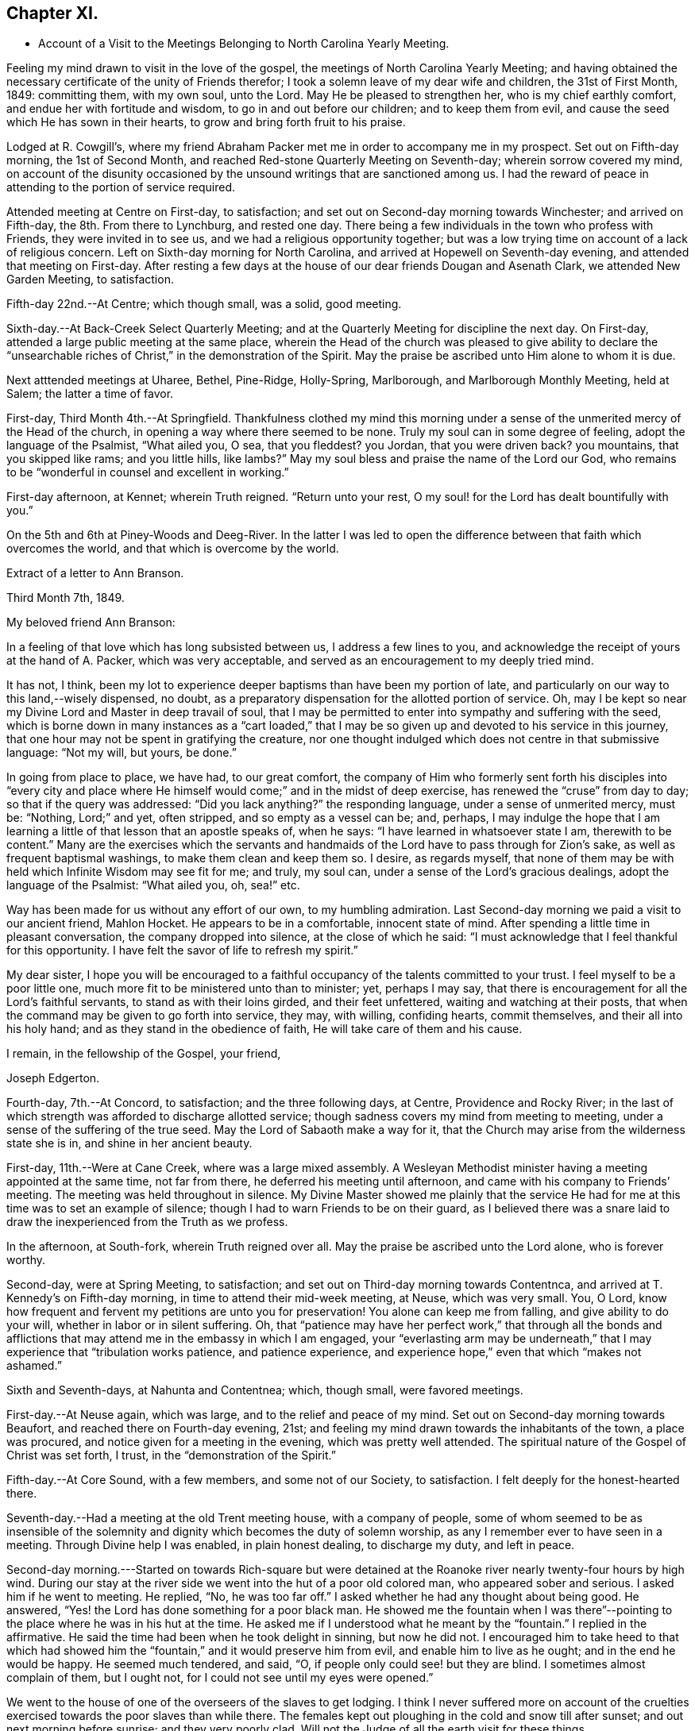 == Chapter XI.

[.chapter-synopsis]
* Account of a Visit to the Meetings Belonging to North Carolina Yearly Meeting.

Feeling my mind drawn to visit in the love of the gospel,
the meetings of North Carolina Yearly Meeting;
and having obtained the necessary certificate of the unity of Friends therefor;
I took a solemn leave of my dear wife and children, the 31st of First Month, 1849:
committing them, with my own soul, unto the Lord.
May He be pleased to strengthen her, who is my chief earthly comfort,
and endue her with fortitude and wisdom, to go in and out before our children;
and to keep them from evil, and cause the seed which He has sown in their hearts,
to grow and bring forth fruit to his praise.

Lodged at R. Cowgill`'s,
where my friend Abraham Packer met me in order to accompany me in my prospect.
Set out on Fifth-day morning, the 1st of Second Month,
and reached Red-stone Quarterly Meeting on Seventh-day; wherein sorrow covered my mind,
on account of the disunity occasioned by the
unsound writings that are sanctioned among us.
I had the reward of peace in attending to the portion of service required.

Attended meeting at Centre on First-day, to satisfaction;
and set out on Second-day morning towards Winchester; and arrived on Fifth-day,
the 8th. From there to Lynchburg, and rested one day.
There being a few individuals in the town who profess with Friends,
they were invited in to see us, and we had a religious opportunity together;
but was a low trying time on account of a lack of religious concern.
Left on Sixth-day morning for North Carolina,
and arrived at Hopewell on Seventh-day evening, and attended that meeting on First-day.
After resting a few days at the house of our dear friends Dougan and Asenath Clark,
we attended New Garden Meeting, to satisfaction.

Fifth-day 22nd.--At Centre; which though small, was a solid, good meeting.

Sixth-day.--At Back-Creek Select Quarterly Meeting;
and at the Quarterly Meeting for discipline the next day.
On First-day, attended a large public meeting at the same place,
wherein the Head of the church was pleased to give ability to
declare the "`unsearchable riches of Christ,`" in the
demonstration of the Spirit.
May the praise be ascribed unto Him alone to whom it is due.

Next atttended meetings at Uharee, Bethel, Pine-Ridge, Holly-Spring, Marlborough,
and Marlborough Monthly Meeting, held at Salem; the latter a time of favor.

First-day, Third Month 4th.--At Springfield.
Thankfulness clothed my mind this morning under a
sense of the unmerited mercy of the Head of the church,
in opening a way where there seemed to be none.
Truly my soul can in some degree of feeling, adopt the language of the Psalmist,
"`What ailed you, O sea, that you fleddest?
you Jordan, that you were driven back?
you mountains, that you skipped like rams; and you little hills, like lambs?`"
May my soul bless and praise the name of the Lord our God,
who remains to be "`wonderful in counsel and excellent in working.`"

First-day afternoon, at Kennet; wherein Truth reigned.
"`Return unto your rest, O my soul! for the Lord has dealt bountifully with you.`"

On the 5th and 6th at Piney-Woods and Deeg-River.
In the latter I was led to open the difference
between that faith which overcomes the world,
and that which is overcome by the world.

[.embedded-content-document.letter]
--

[.letter-heading]
Extract of a letter to Ann Branson.

[.signed-section-context-open]
Third Month 7th, 1849.

[.salutation]
My beloved friend Ann Branson:

In a feeling of
that love which has long subsisted between us,
I address a few lines to you,
and acknowledge the receipt of yours at the hand of A. Packer, which was very acceptable,
and served as an encouragement to my deeply tried mind.

It has not, I think,
been my lot to experience deeper baptisms than have been my portion of late,
and particularly on our way to this land,--wisely dispensed, no doubt,
as a preparatory dispensation for the allotted portion of service.
Oh, may I be kept so near my Divine Lord and Master in deep travail of soul,
that I may be permitted to enter into sympathy and suffering with the seed,
which is borne down in many instances as a "`cart loaded,`" that I
may be so given up and devoted to his service in this journey,
that one hour may not be spent in gratifying the creature,
nor one thought indulged which does not centre in that submissive language:
"`Not my will, but yours, be done.`"

In going from place to place, we have had, to our great comfort,
the company of Him who formerly sent forth his disciples into "`every city
and place where He himself would come;`" and in the midst of deep exercise,
has renewed the "`cruse`" from day to day; so that if the query was addressed:
"`Did you lack anything?`"
the responding language, under a sense of unmerited mercy, must be: "`Nothing,
Lord;`" and yet, often stripped, and so empty as a vessel can be; and, perhaps,
I may indulge the hope that I am learning a
little of that lesson that an apostle speaks of,
when he says: "`I have learned in whatsoever state I am, therewith to be content.`"
Many are the exercises which the servants and handmaids
of the Lord have to pass through for Zion`'s sake,
as well as frequent baptismal washings, to make them clean and keep them so.
I desire, as regards myself,
that none of them may be with held which Infinite Wisdom may see fit for me; and truly,
my soul can, under a sense of the Lord`'s gracious dealings,
adopt the language of the Psalmist: "`What ailed you, oh, sea!`" etc.

Way has been made for us without any effort of our own, to my humbling admiration.
Last Second-day morning we paid a visit to our ancient friend, Mahlon Hocket.
He appears to be in a comfortable, innocent state of mind.
After spending a little time in pleasant conversation, the company dropped into silence,
at the close of which he said:
"`I must acknowledge that I feel thankful for this opportunity.
I have felt the savor of life to refresh my spirit.`"

My dear sister,
I hope you will be encouraged to a faithful
occupancy of the talents committed to your trust.
I feel myself to be a poor little one,
much more fit to be ministered unto than to minister; yet, perhaps I may say,
that there is encouragement for all the Lord`'s faithful servants,
to stand as with their loins girded, and their feet unfettered,
waiting and watching at their posts,
that when the command may be given to go forth into service, they may, with willing,
confiding hearts, commit themselves, and their all into his holy hand;
and as they stand in the obedience of faith, He will take care of them and his cause.

[.signed-section-closing]
I remain, in the fellowship of the Gospel, your friend,

[.signed-section-signature]
Joseph Edgerton.

--

Fourth-day, 7th.--At Concord, to satisfaction; and the three following days, at Centre,
Providence and Rocky River;
in the last of which strength was afforded to discharge allotted service;
though sadness covers my mind from meeting to meeting,
under a sense of the suffering of the true seed.
May the Lord of Sabaoth make a way for it,
that the Church may arise from the wilderness state she is in,
and shine in her ancient beauty.

First-day, 11th.--Were at Cane Creek, where was a large mixed assembly.
A Wesleyan Methodist minister having a meeting appointed at the same time,
not far from there, he deferred his meeting until afternoon,
and came with his company to Friends`' meeting.
The meeting was held throughout in silence.
My Divine Master showed me plainly that the service He had for
me at this time was to set an example of silence;
though I had to warn Friends to be on their guard,
as I believed there was a snare laid to draw the
inexperienced from the Truth as we profess.

In the afternoon, at South-fork, wherein Truth reigned over all.
May the praise be ascribed unto the Lord alone, who is forever worthy.

Second-day, were at Spring Meeting, to satisfaction;
and set out on Third-day morning towards Contentnca,
and arrived at T. Kennedy`'s on Fifth-day morning,
in time to attend their mid-week meeting, at Neuse, which was very small.
You, O Lord, know how frequent and fervent my petitions are unto you for preservation!
You alone can keep me from falling, and give ability to do your will,
whether in labor or in silent suffering.
Oh, that "`patience may have her perfect work,`" that through all the bonds and
afflictions that may attend me in the embassy in which I am engaged,
your "`everlasting arm may be underneath,`" that I may
experience that "`tribulation works patience,
and patience experience, and experience hope,`" even that which "`makes not ashamed.`"

Sixth and Seventh-days, at Nahunta and Contentnea; which, though small,
were favored meetings.

First-day.--At Neuse again, which was large, and to the relief and peace of my mind.
Set out on Second-day morning towards Beaufort, and reached there on Fourth-day evening,
21st; and feeling my mind drawn towards the inhabitants of the town,
a place was procured, and notice given for a meeting in the evening,
which was pretty well attended.
The spiritual nature of the Gospel of Christ was set forth, I trust,
in the "`demonstration of the Spirit.`"

Fifth-day.--At Core Sound, with a few members, and some not of our Society,
to satisfaction.
I felt deeply for the honest-hearted there.

Seventh-day.--Had a meeting at the old Trent meeting house, with a company of people,
some of whom seemed to be as insensible of the solemnity and
dignity which becomes the duty of solemn worship,
as any I remember ever to have seen in a meeting.
Through Divine help I was enabled, in plain honest dealing, to discharge my duty,
and left in peace.

Second-day morning.---Started on towards Rich-square but were
detained at the Roanoke river nearly twenty-four hours by high wind.
During our stay at the river side we went into the hut of a poor old colored man,
who appeared sober and serious.
I asked him if he went to meeting.
He replied, "`No, he was too far off.`"
I asked whether he had any thought about being good.
He answered, "`Yes! the Lord has done something for a poor black man.
He showed me the fountain when I was there`"--pointing
to the place where he was in his hut at the time.
He asked me if I understood what he meant by the "`fountain.`"
I replied in the affirmative.
He said the time had been when he took delight in sinning, but now he did not.
I encouraged him to take heed to that which had showed him the
"`fountain,`" and it would preserve him from evil,
and enable him to live as he ought; and in the end he would be happy.
He seemed much tendered, and said, "`O, if people only could see! but they are blind.
I sometimes almost complain of them, but I ought not,
for I could not see until my eyes were opened.`"

We went to the house of one of the overseers of the slaves to get lodging.
I think I never suffered more on account of the cruelties
exercised towards the poor slaves than while there.
The females kept out ploughing in the cold and snow till after sunset;
and out next morning before sunrise; and they very poorly clad.
Will not the Judge of all the earth visit for these things.

Crossed the river on Fourth-day morning, and rode to Rich-square.
It being their meeting-day we attended, though quite late when we got in.
Finding it necessary to rest our horses, we tarried at J. Coxe`'s until Sixth-day morning,
and then went towards Piney Woods.

First-day, 1st of Fourth Month, were at that meeting; which, I trust,
was a season of favor to some present.

Fourth-day.--At Little River, which, though small, was owned by the Master of assemblies.
My spirit has been much depressed in passing through this land,
on account of the cruel system of oppression.
It led to very serious reflections,
and pained my heart to see the hardship practiced upon them by a merciless overseer,
who thus drives them, regardless of sex, through almost all kinds of weather.
I do fully believe that the Judge of all the earth will
not permit this outrage upon every feeling of humanity,
as well as Christianity,
but by terrible things in righteousness will answer and plead
with this highly favored nation until He "`break every yoke,
and let the oppressed go free.`"

Fifth-day and Sixth-days.--At Symonds Creek and Wells meetings, to satisfaction.

Seventh-day.--Attended the Monthly Meeting at Piney-Woods,
in which my mind was brought into deep exercise,
but strength was afforded to labor to the "`stirring up of the pure mind`" to
faithfulness in several particulars--the due attendance of our religious meetings,
in a lively exercise of mind;
the important duty resting upon parents in training up their children in the
nurture and admonition of the Lord was impressively treated upon;
and the importance of parents being clear of the blood of their children, set forth.

First-day, 8th.--At Beech Spring, which was a crowded meeting.
I was led to show the difference between the law that was written on tables of stone,
and the new dispensation, wherein the law is written upon the heart.
The meeting was to my relief and peace.

Lodged at N. Winslow`'s. Some of his children are members, but he is not.
Had some conversation with him in the morning, on the subject of holding slaves;
he having a number.
I queried with him whether he had not scruples in his mind on the subject:
he confessed he had, and that it was his intention to set them all free:
and acknowledged that he had put it off too long.
I encouraged him, as life was uncertain, to attend to it the first opportunity;
and he said he would.
I had peace of mind for this little act of dedication.

Returned to Rich-square on Third-day;
and felt easy to proceed towards Contentnea on Fourth-day morning; though,
as we passed through towards Pasquotank, I felt desirous to have a meeting,
which I mentioned;
but owing to the disunity occasioned by the unsound writings of J. J. Gurney,
there was no way opened for it.
I felt peace; believing I had done what was my duty to do.
I was thankful to the Lord to be accounted worthy to suffer for his name`'s sake,
in the support of the precious doctrines of the gospel,
for the maintenance of which our worthy forefathers suffered so deeply;
every part and parcel of which is incumbent upon us faithfully to maintain,
even though it may be through much suffering.
Truly they are as well worth suffering for as when those
valiant sons of the morning stemmed the torrent of persecution;
being willing to sacrifice all that was near and
dear to them in this life--their liberty,
their estates,
and even life itself--rather than depart from those scriptural views of Christian
doctrine and practice which had been opened to them by the Day-spring from on High.
All that is within me capable of feeling,
is at times awakened on behalf of our beloved Society,
with desires that the Lord in his abundant mercy
would make bare his holy arm as in ancient days;
that everything that is not of his own pure spirit may
be washed out by the spirit of judgment,
and the spirit of burning, that we might become settled upon the "`Rock of Ages.`"

Attended Monthly Meeting there +++[+++probably at Contentnea],
and a public meeting on First-day: then proceeded towards New Garden,
where we arrived on Fifth-day, 19th, at the house of D. and A. Clark.

Attended Deep-River Quarterly Meeting on Seventh-day;
and the Select Quarter the day before; and the public meeting on First-day.
Our dear friends aforesaid went with us, and had good service.
The several sittings, particularly the two last, were seasons of favor.

Here he writes to his wife, the following being an extract thereof:--

[.embedded-content-document.letter]
--

[.signed-section-context-open]
New Garden, N. C, Fourth Month 23rd, 1849.

[.salutation]
My very dear Wife:

We are now at the house of our valued friends D. and A. Clark,
in good health.
We arrived here on Fifth-day last from the east,
where I found two letters from the beloved partner of my life, which did me much good,
inasmuch as they bear clear evidence to my mind of the
continued care of the good Shepherd over you,
in keeping you in resignation and acquiescence to his blessed will;
and in enabling you to dip so feelingly into sympathy
with me in the arduous service in which I am engaged.
It has been refreshing to my spirit many times,
to be sensible that I have the prayers of many that are very dear to me;
even at times when it seemed much like going down among the "`iron
chariots`"--so much opposition in the hearts of the people;
and in many instances my eyes have seen the wonder-
working power of the Lord in opening a way for us,
to my humbling admiration.

May my soul forever bow in lowest prostration before Him whose work it is,
and not our own.
May He have the praise thereof, says my soul.
If we are favored to get along as well as we expect, I shall not probably write any more.

[.signed-section-closing]
Your loving husband,

[.signed-section-signature]
Joseph Edgerton.

--

Third-day, 24th.--At Hopewell;
in which ability was given to declare the "`unsearchable riches of Christ.`"

Fourth-day.--At New Garden Monthly Meeting; and at Dover Monthly Meeting on Fifth-day,
in which best help was afforded to discharge the allotted portion of service.
May the Lord be praised for his abundant mercy,
and the poor creature be kept forever in the dust.

Sixth-day.--Rode to Forbush, in Surrey County, and had a meeting there on Seventh-day,
at 10 o`'clock; and at Deep Creek in the afternoon, to satisfaction.
Had the company of that dear Friend and "`Israelite, indeed,`" John Bond, at the latter,
to my comfort.
How comforting it is to have the company of those advanced in life, who,
like Simeon of old, are waiting for the consolation of Israel.

First-day.--At Hunting Creek; to the relief of my exercised spirit.

Second-day morning, 30th.--Set out on a lonely travel across the mountains into Tennessee.
Passed by what is called Fish-spring, which is situated between two high mountains,
on the bank of the Wataga River, in Carter County, East Tennessee.
It is a boiling spring, and emits water sufficient for a considerable mill stream.
The water is clear and cold,
and retains its clear appearance for some rods below where it runs into the river;
but the most remarkable thing connected with it is, considerable quantities of fish,
principally black perch, are caught in a trap just below the spring.
They rise from this subterraneous fountain in the spring of the year,
so as to make it a source of income to the owner.
It is said that a part of this extraordinary spring is in the bed of the river,
and at low water can be seen boiling up, where, it is supposed,
the fish make their way into their unknown abode.
This fountain seems to be entirely unconnected with the river,
and no change discoverable between dry and wet weather.
We were favored to reach the settlement at New Hope on Sixth-day, the 4th of Fifth Month,
and attended meeting there on First-day, where were many not of our Society.
The truths of the everlasting gospel were opened, I trust,
in the "`demonstration of the Spirit,`" particularly
that of the universality of Divine grace.
Paid a visit in the afternoon to a sick Friend, to the peace of my mind.

Second-day morning, set out for Lost Creek, and attended that meeting on Fifth-day,
to the relief of my own mind.
From there to Newbury, and attended the Quarterly Meeting there on Seventh-day.
My blessed Master was near, and enabled me to discharge the service required.
May everlasting praise be given to Him alone.

So far as appears, this closes his labors in this journey.

[.embedded-content-document.letter]
--

[.letter-heading]
Letter to his daughter.

[.signed-section-context-open]
Seventh Month 6th, 1849.

[.salutation]
Dear +++_______+++:

In feelings of dear and tender love,
you and your dear consort are often in my remembrance,
having no doubt of the extensions of heavenly regard towards you;
and as you are kept in a daily exercise of soul before the Lord,
He will keep you and strengthen you for every service allotted.
I noticed with much interest in your lines to me when in a distant land,
your remarks relative to yourself.
I would have you endeavor to stand in the obedience of faith.
I doubt not, He whoso will is our sanctification, deals with us in perfect wisdom;
clothes us with an abiding sense of our utter helplessness and unworthiness;
and even sometimes gives to witness the truth of that Scripture,
"`I will allure her and bring her into the wilderness, and speak comfortably unto her.`"
I see no cause for you to be dismayed, but rather encouraged to trust in the Lord,
in "`the Lord Jehovah; for in Him is everlasting strength.`"

The present is a day of much painful exercise to the living members of the Church;
and deeply do I feel for those who are under the
preparing hand of the good Shepherd for service,
having in my measure had some experience therein; and I am satisfied there never was,
nor ever will be, but the one way of safety for these;
even an entire dependence upon the good Shepherd; committing the keeping of themselves,
and their all, in well-doing, as unto a "`faithful Creator,`" who is a tender Father,
and will lead them on; and though He may see fit to exercise them with purging seasons,
He will not administer one more than is necessary to bring about that
state of purity and fruitfulness which the great husbandman designs.
May you, my dear daughter,
be encouraged to trust in that Arm of Divine mercy
which you have felt extended towards and underneath you;
though you may at times be beset with doubts and fears respecting your getting along,
and be ready to adopt the language of one formerly: "`Oh,
that it were with me as in days past,`" when the
"`candle of the Lord shined upon my tabernacle.`"
Well satisfied I am,
that we are as much the objects of Divine regard in these seasons of discouragement,
as in the highest we can attain to.

[.signed-section-signature]
Joseph Edgerton.

--
